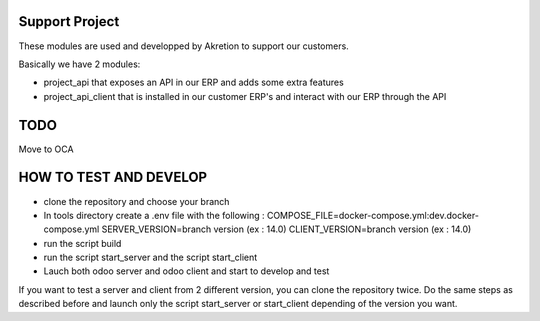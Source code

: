 Support Project
================

These modules are used and developped by Akretion to support our customers.

Basically we have 2 modules:

* project_api that exposes an API in our ERP and adds some extra features
* project_api_client that is installed in our customer ERP's and interact with our ERP through the API

TODO
======

Move to OCA


HOW TO TEST AND DEVELOP
======================

* clone the repository and choose your branch
* In tools directory create a .env file with the following : 
  COMPOSE_FILE=docker-compose.yml:dev.docker-compose.yml
  SERVER_VERSION=branch version (ex : 14.0)
  CLIENT_VERSION=branch version (ex : 14.0)
* run the script build
* run the script start_server and the script start_client
* Lauch both odoo server and odoo client and start to develop and test


If you want to test a server and client from 2 different version, you can clone the repository twice.
Do the same steps as described before and launch only the script start_server or start_client depending of the version you want.
